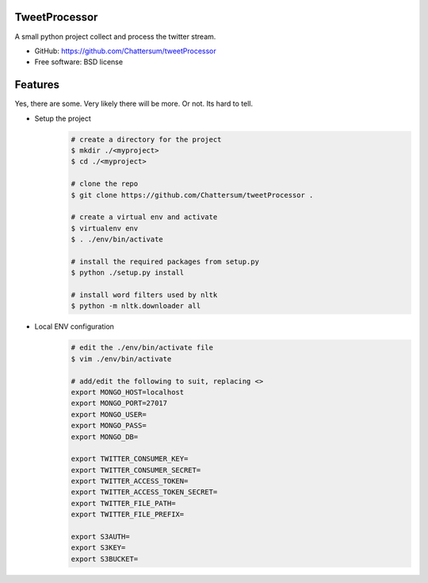 TweetProcessor
--------------

A small python project collect and process the twitter stream.

* GitHub: https://github.com/Chattersum/tweetProcessor
* Free software: BSD license

Features
--------
Yes, there are some. Very likely there will be more. Or not. Its hard to tell. 

* Setup the project
    .. code-block:: bash
        
        # create a directory for the project
        $ mkdir ./<myproject>
        $ cd ./<myproject>
        
        # clone the repo
        $ git clone https://github.com/Chattersum/tweetProcessor .
        
        # create a virtual env and activate
        $ virtualenv env
        $ . ./env/bin/activate
        
        # install the required packages from setup.py
        $ python ./setup.py install

        # install word filters used by nltk
        $ python -m nltk.downloader all

        
* Local ENV configuration
    .. code-block:: bash
    
        # edit the ./env/bin/activate file
        $ vim ./env/bin/activate
        
        # add/edit the following to suit, replacing <>
        export MONGO_HOST=localhost
        export MONGO_PORT=27017
        export MONGO_USER=
        export MONGO_PASS=
        export MONGO_DB=
        
        export TWITTER_CONSUMER_KEY=
        export TWITTER_CONSUMER_SECRET=
        export TWITTER_ACCESS_TOKEN=
        export TWITTER_ACCESS_TOKEN_SECRET=
        export TWITTER_FILE_PATH=
        export TWITTER_FILE_PREFIX=
        
        export S3AUTH=
        export S3KEY=
        export S3BUCKET=
